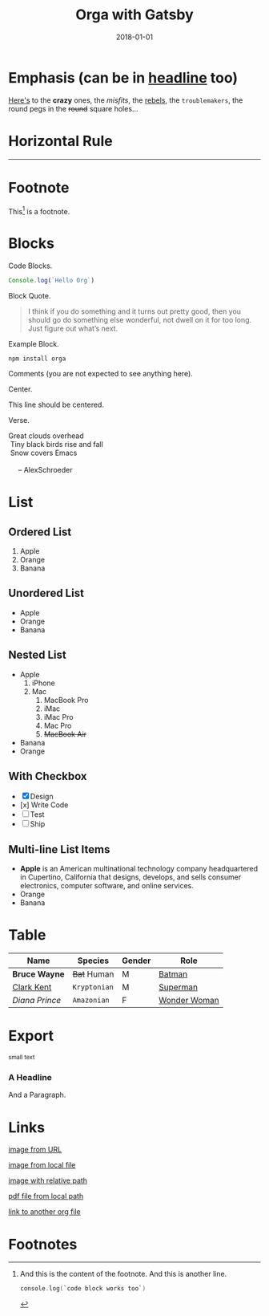 #+TITLE: Orga with Gatsby
#+DATE: 2018-01-01

* Emphasis (can be in _headline_ too)

[[https://github.com/xiaoxinghu/orgajs][Here's]] to the *crazy* ones, the /misfits/, the _rebels_, the ~troublemakers~,
the round pegs in the +round+ square holes...

* Horizontal Rule

------

* Footnote

This[fn:1] is a footnote.

* Blocks

Code Blocks.
#+BEGIN_SRC javascript
  Console.log(`Hello Org`)
#+END_SRC

Block Quote.
#+BEGIN_QUOTE
I think if you do something and it turns out pretty good, then you should go do
something else wonderful, not dwell on it for too long. Just figure out what’s
next.
#+END_QUOTE

Example Block.
#+BEGIN_EXAMPLE
npm install orga
#+END_EXAMPLE

Comments (you are not expected to see anything here).
#+BEGIN_COMMENT
You are not suppose to see this.
#+END_COMMENT

Center.
#+BEGIN_CENTER
This line should be centered.
#+END_CENTER

Verse.
#+BEGIN_VERSE
Great clouds overhead
 Tiny black birds rise and fall
 Snow covers Emacs

     -- AlexSchroeder
#+END_VERSE

* List
** Ordered List

1. Apple
2. Orange
3. Banana

** Unordered List

- Apple
- Orange
- Banana
  
** Nested List

- Apple
  1) iPhone
  2) Mac
     1) MacBook Pro
     2) iMac
     3) iMac Pro
     4) Mac Pro
     5) +MacBook Air+
- Banana
- Orange

** With Checkbox

- [X] Design
- [x] Write Code
- [-] Test
- [ ] Ship

 
** Multi-line List Items
- *Apple* is an American multinational technology company headquartered in
  Cupertino, California that designs, develops, and sells consumer electronics,
  computer software, and online services.
- Orange
- Banana

* Table

| Name           | Species      | Gender | Role         |
|----------------+--------------+--------+--------------|
| *Bruce Wayne*  | +Bat+ Human  | M      | [[https://en.wikipedia.org/wiki/Batman][Batman]]       |
| _Clark Kent_   | =Kryptonian= | M      | [[https://en.wikipedia.org/wiki/Superman][Superman]]     |
| /Diana Prince/ | ~Amazonian~  | F      | [[https://en.wikipedia.org/wiki/Wonder_Woman][Wonder Woman]] |
* Export

#+HTML: <small>small text</small>

#+BEGIN_EXPORT html
<h3>A Headline</h3>
<p>And a Paragraph.</p>
#+END_EXPORT

* Links

[[https://upload.wikimedia.org/wikipedia/commons/a/a6/Org-mode-unicorn.svg][image from URL]]

[[file:logo.svg][image from local file]]

[[./logo.svg][image with relative path]]

[[./syntax.pdf][pdf file from local path]]

[[file:another_org_file.org][link to another org file]]

* Footnotes

[fn:1] And this is the content of the footnote.
And this is another line.
#+BEGIN_SRC swift
console.log(`code block works too`)
#+END_SRC
